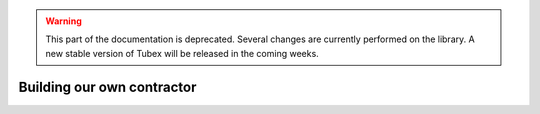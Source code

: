 .. _sec-tuto-own-ctc:

.. warning::
  
  This part of the documentation is deprecated. Several changes are currently performed on the library.
  A new stable version of Tubex will be released in the coming weeks.

Building our own contractor
===========================
